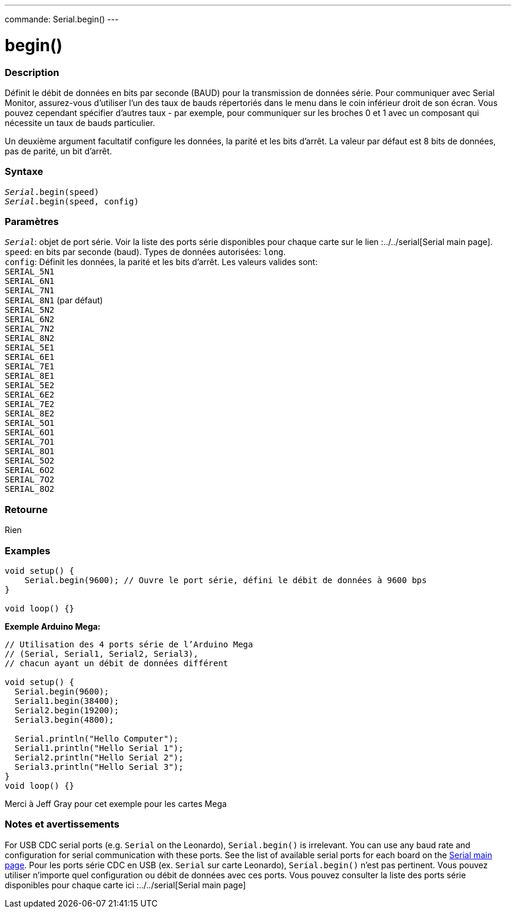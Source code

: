 ---
commande: Serial.begin()
---




= begin()


// OVERVIEW SECTION STARTS
[#overview]
--

[float]
=== Description
Définit le débit de données en bits par seconde (BAUD) pour la transmission de données série. Pour communiquer avec Serial Monitor, assurez-vous d'utiliser l'un des taux de bauds répertoriés dans le menu dans le coin inférieur droit de son écran. Vous pouvez cependant spécifier d'autres taux - par exemple, pour communiquer sur les broches 0 et 1 avec un composant qui nécessite un taux de bauds particulier.

Un deuxième argument facultatif configure les données, la parité et les bits d'arrêt. La valeur par défaut est 8 bits de données, pas de parité, un bit d'arrêt.
[%hardbreaks]


[float]
=== Syntaxe
`_Serial_.begin(speed)` +
`_Serial_.begin(speed, config)`


[float]
=== Paramètres
`_Serial_`: objet de port série. Voir la liste des ports série disponibles pour chaque carte sur le lien :../../serial[Serial main page]. +
`speed`: en bits par seconde (baud). Types de données autorisées: `long`. +
`config`: Définit les données, la parité et les bits d'arrêt. Les valeurs valides sont: +
`SERIAL_5N1` +
`SERIAL_6N1` +
`SERIAL_7N1` +
`SERIAL_8N1` (par défaut) +
`SERIAL_5N2` +
`SERIAL_6N2` +
`SERIAL_7N2` +
`SERIAL_8N2` +
`SERIAL_5E1` +
`SERIAL_6E1` +
`SERIAL_7E1` +
`SERIAL_8E1` +
`SERIAL_5E2` +
`SERIAL_6E2` +
`SERIAL_7E2` +
`SERIAL_8E2` +
`SERIAL_5O1` +
`SERIAL_6O1` +
`SERIAL_7O1` +
`SERIAL_8O1` +
`SERIAL_5O2` +
`SERIAL_6O2` +
`SERIAL_7O2` +
`SERIAL_8O2`


[float]
=== Retourne
Rien

--
// OVERVIEW SECTION ENDS




// HOW TO USE SECTION STARTS
[#howtouse]
--

[float]
=== Examples
// Describe what the example code is all about and add relevant code   ►►►►► THIS SECTION IS MANDATORY ◄◄◄◄◄


[source,arduino]
----
void setup() {
    Serial.begin(9600); // Ouvre le port série, défini le débit de données à 9600 bps
}

void loop() {}
----
[%hardbreaks]

*Exemple Arduino Mega:*
[source,arduino]
----
// Utilisation des 4 ports série de l’Arduino Mega
// (Serial, Serial1, Serial2, Serial3),
// chacun ayant un débit de données différent

void setup() {
  Serial.begin(9600);
  Serial1.begin(38400);
  Serial2.begin(19200);
  Serial3.begin(4800);

  Serial.println("Hello Computer");
  Serial1.println("Hello Serial 1");
  Serial2.println("Hello Serial 2");
  Serial3.println("Hello Serial 3");
}
void loop() {}
----
[%hardbreaks]
Merci à Jeff Gray pour cet exemple pour les cartes Mega


[float]
=== Notes et avertissements
For USB CDC serial ports (e.g. `Serial` on the Leonardo), `Serial.begin()` is irrelevant. You can use any baud rate and configuration for serial communication with these ports. See the list of available serial ports for each board on the link:../../serial[Serial main page].
Pour les ports série CDC en USB (ex. `Serial` sur carte Leonardo), `Serial.begin()` n'est pas pertinent. Vous pouvez utiliser n’importe quel configuration ou débit de données avec ces ports. Vous pouvez consulter la liste des ports série disponibles pour chaque carte ici :../../serial[Serial main page]
[%hardbreaks]

--
// HOW TO USE SECTION ENDS
